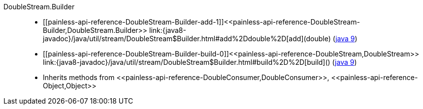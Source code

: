 ////
Automatically generated by PainlessDocGenerator. Do not edit.
Rebuild by running `gradle generatePainlessApi`.
////

[[painless-api-reference-DoubleStream-Builder]]++DoubleStream.Builder++::
* ++[[painless-api-reference-DoubleStream-Builder-add-1]]<<painless-api-reference-DoubleStream-Builder,DoubleStream.Builder>> link:{java8-javadoc}/java/util/stream/DoubleStream$Builder.html#add%2Ddouble%2D[add](double)++ (link:{java9-javadoc}/java/util/stream/DoubleStream$Builder.html#add%2Ddouble%2D[java 9])
* ++[[painless-api-reference-DoubleStream-Builder-build-0]]<<painless-api-reference-DoubleStream,DoubleStream>> link:{java8-javadoc}/java/util/stream/DoubleStream$Builder.html#build%2D%2D[build]()++ (link:{java9-javadoc}/java/util/stream/DoubleStream$Builder.html#build%2D%2D[java 9])
* Inherits methods from ++<<painless-api-reference-DoubleConsumer,DoubleConsumer>>++, ++<<painless-api-reference-Object,Object>>++
